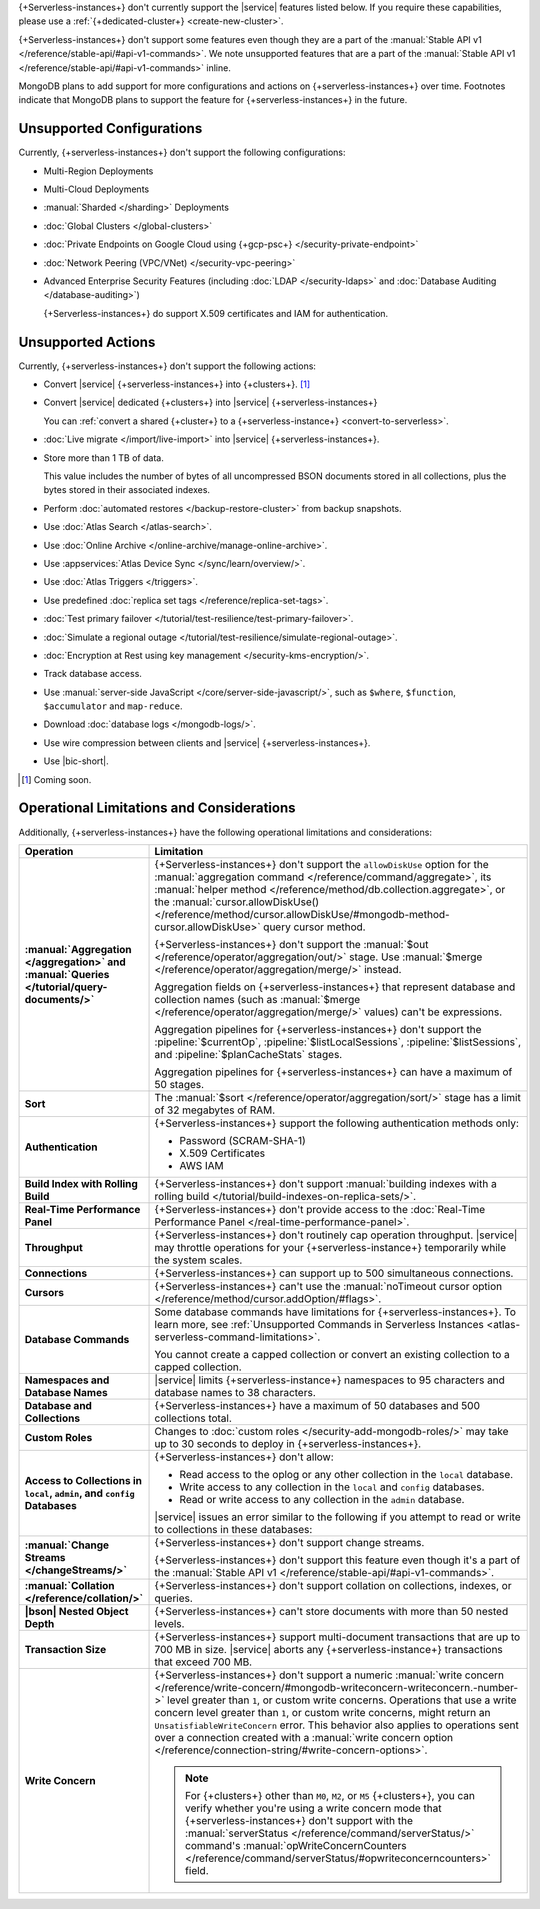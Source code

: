 .. _atlas-serverless-limits-csp:

{+Serverless-instances+} don't currently support the
|service| features listed below. If you require these capabilities, 
please use a :ref:`{+dedicated-cluster+} <create-new-cluster>`.

{+Serverless-instances+} don't support some features even though they 
are a part of the :manual:`Stable API v1 
</reference/stable-api/#api-v1-commands>`. We note unsupported 
features that are a part of the :manual:`Stable API v1 
</reference/stable-api/#api-v1-commands>` inline.

MongoDB plans to add support for more configurations and actions on
{+serverless-instances+} over time. Footnotes indicate that 
MongoDB plans to support the feature for {+serverless-instances+} in 
the future.

Unsupported Configurations
--------------------------

Currently, {+serverless-instances+} don't support the following 
configurations:

- Multi-Region Deployments
 
- Multi-Cloud Deployments

- :manual:`Sharded </sharding>` Deployments

- :doc:`Global Clusters </global-clusters>`

- :doc:`Private Endpoints on Google Cloud using {+gcp-psc+} 
  </security-private-endpoint>`

- :doc:`Network Peering (VPC/VNet) </security-vpc-peering>`

- Advanced Enterprise Security Features (including :doc:`LDAP 
  </security-ldaps>` and :doc:`Database Auditing </database-auditing>`)
  
  {+Serverless-instances+} do support X.509 certificates and IAM 
  for authentication.

Unsupported Actions
-------------------

Currently, {+serverless-instances+} don't support the following actions:

- Convert |service| {+serverless-instances+} into {+clusters+}. [#f2]_

- Convert |service| dedicated {+clusters+} into |service| 
  {+serverless-instances+}

  You can :ref:`convert a shared {+cluster+} to a 
  {+serverless-instance+} <convert-to-serverless>`.

- :doc:`Live migrate </import/live-import>` into |service|  
  {+serverless-instances+}.

- Store more than 1 TB of data.
    
  This value includes the number of bytes of all uncompressed BSON 
  documents stored in all collections, plus the bytes stored in 
  their associated indexes.

- Perform :doc:`automated restores </backup-restore-cluster>`
  from backup snapshots.

- Use :doc:`Atlas Search </atlas-search>`.

- Use :doc:`Online Archive </online-archive/manage-online-archive>`.

- Use :appservices:`Atlas Device Sync </sync/learn/overview/>`.

- Use :doc:`Atlas Triggers </triggers>`.

- Use predefined :doc:`replica set tags </reference/replica-set-tags>`.

- :doc:`Test primary failover 
  </tutorial/test-resilience/test-primary-failover>`.

- :doc:`Simulate a regional outage 
  </tutorial/test-resilience/simulate-regional-outage>`.

- :doc:`Encryption at Rest using key management 
  </security-kms-encryption/>`.

- Track database access.

- Use :manual:`server-side JavaScript </core/server-side-javascript/>`, 
  such as ``$where``, ``$function``, ``$accumulator`` and 
  ``map-reduce``.

  .. include:: /includes/fact-unsupported-stable-api.rst

- Download :doc:`database logs </mongodb-logs/>`.

- Use wire compression between clients and |service| 
  {+serverless-instances+}.

- Use |bic-short|.

.. [#f2] Coming soon.

Operational Limitations and Considerations
------------------------------------------

Additionally, {+serverless-instances+} have the following operational
limitations and considerations:

.. list-table::
   :widths: 30 70
   :header-rows: 1
   :stub-columns: 1

   * - Operation
     - Limitation
  
   * - :manual:`Aggregation </aggregation>` and :manual:`Queries 
       </tutorial/query-documents/>`
     - {+Serverless-instances+} don't support the ``allowDiskUse`` 
       option for the :manual:`aggregation command 
       </reference/command/aggregate>`, its :manual:`helper method 
       </reference/method/db.collection.aggregate>`, or the 
       :manual:`cursor.allowDiskUse() </reference/method/cursor.allowDiskUse/#mongodb-method-cursor.allowDiskUse>` query cursor 
       method.

       {+Serverless-instances+} don't support the :manual:`$out 
       </reference/operator/aggregation/out/>` stage. Use 
       :manual:`$merge </reference/operator/aggregation/merge/>` 
       instead.
       
       Aggregation fields on {+serverless-instances+} that represent 
       database and collection names (such as :manual:`$merge
       </reference/operator/aggregation/merge/>` values) can't be 
       expressions.

       .. include:: /includes/fact-unsupported-stable-api.rst

       Aggregation pipelines for {+serverless-instances+} don't support
       the :pipeline:`$currentOp`, :pipeline:`$listLocalSessions`,
       :pipeline:`$listSessions`, and :pipeline:`$planCacheStats` 
       stages.

       Aggregation pipelines for {+serverless-instances+} can have a 
       maximum of 50 stages.

   * - Sort
     - The :manual:`$sort </reference/operator/aggregation/sort/>` 
       stage has a limit of 32 megabytes of RAM.

   * - Authentication
     
     - {+Serverless-instances+} support the following
       authentication methods only:
      
       - Password (SCRAM-SHA-1)
       - X.509 Certificates
       - AWS IAM

   * - Build Index with Rolling Build
     - {+Serverless-instances+} don't support :manual:`building indexes
       with a rolling build </tutorial/build-indexes-on-replica-sets/>`.

   * - Real-Time Performance Panel
     - {+Serverless-instances+} don't provide access to the
       :doc:`Real-Time Performance Panel 
       </real-time-performance-panel>`.
   
   * - Throughput
     - {+Serverless-instances+} don't routinely cap operation 
       throughput. |service| may throttle operations for your 
       {+serverless-instance+} temporarily while the system scales.

   * - Connections
     - {+Serverless-instances+} can support up to 500 simultaneous 
       connections.

   * - Cursors
     - {+Serverless-instances+} can't use the :manual:`noTimeout cursor
       option </reference/method/cursor.addOption/#flags>`.

   * - Database Commands
     - Some database commands have limitations for \
       {+serverless-instances+}. To learn more, see
       :ref:`Unsupported Commands in Serverless Instances 
       <atlas-serverless-command-limitations>`.
       
       You cannot create a capped collection or convert an existing
       collection to a capped collection.

   * - Namespaces and Database Names
     - |service| limits {+serverless-instance+} namespaces to 95 
       characters and database names to 38 characters.

   * - Database and Collections
     - {+Serverless-instances+} have a maximum of 50 databases and 500 
       collections total.

   * - Custom Roles
     - Changes to :doc:`custom roles </security-add-mongodb-roles/>` may
       take up to 30 seconds to deploy in {+serverless-instances+}.

   * - Access to Collections in ``local``, ``admin``, and ``config`` 
       Databases
     - {+Serverless-instances+} don't allow:
     
       - Read access to the oplog or any other collection in the 
         ``local`` database.
       - Write access to any collection in the ``local`` and ``config`` 
         databases.
       - Read or write access to any collection in the ``admin`` 
         database. 

       |service| issues an error similar to the following if you attempt
       to read or write to collections in these databases:
       
       .. code-block:: none
          :copyable: false
       
          command <cmd name> is not allowed in this Atlas tier
          (Unauthorized) not authorized on <db name> to execute command 
          <cmd name>

   * - :manual:`Change Streams </changeStreams/>`
     - {+Serverless-instances+} don't support change streams.

       {+Serverless-instances+} don't support this feature even though 
       it's a part of the :manual:`Stable API v1 
       </reference/stable-api/#api-v1-commands>`.

   * - :manual:`Collation </reference/collation/>` 
     - {+Serverless-instances+} don't support collation on collections,
       indexes, or queries.

       .. include:: /includes/fact-unsupported-stable-api.rst

   * - |bson| Nested Object Depth
     - {+Serverless-instances+} can't store documents with more than 50 
       nested levels.

   * - Transaction Size
     - {+Serverless-instances+} support multi-document transactions 
       that are up to 700 MB in size. |service| aborts any 
       {+serverless-instance+} transactions that
       exceed 700 MB.

   * - Write Concern
     - {+Serverless-instances+} don't support a numeric :manual:`write 
       concern </reference/write-concern/#mongodb-writeconcern-writeconcern.-number->` level greater than 
       ``1``, or custom write concerns. Operations that use a 
       write concern level greater than ``1``, or custom write 
       concerns, might return an ``UnsatisfiableWriteConcern`` error. 
       This behavior also applies to operations sent over a connection 
       created with a :manual:`write concern option 
       </reference/connection-string/#write-concern-options>`.

       .. note::

          For {+clusters+} other than ``M0``, ``M2``, or ``M5`` 
          {+clusters+}, you can verify whether you're using a write 
          concern mode that {+serverless-instances+} don't support with 
          the :manual:`serverStatus </reference/command/serverStatus/>` 
          command's :manual:`opWriteConcernCounters 
          </reference/command/serverStatus/#opwriteconcerncounters>` 
          field.
